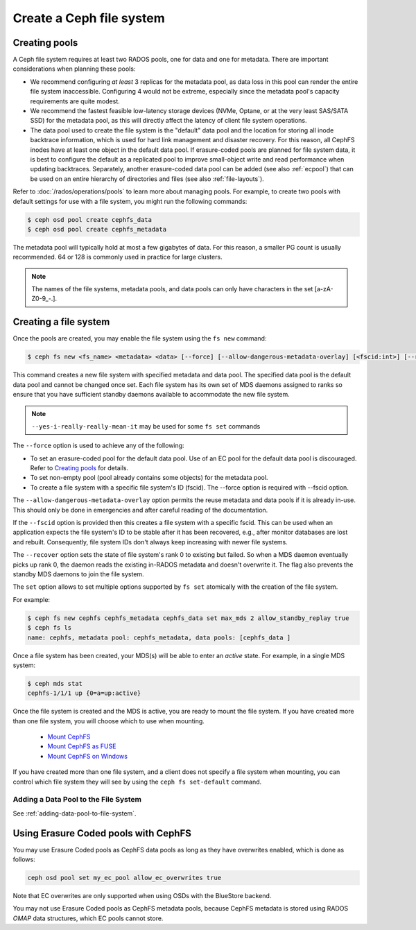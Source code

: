 =========================
Create a Ceph file system
=========================

Creating pools
==============

A Ceph file system requires at least two RADOS pools, one for data and one for metadata.
There are important considerations when planning these pools:

- We recommend configuring *at least* 3 replicas for the metadata pool,
  as data loss in this pool can render the entire file system inaccessible.
  Configuring 4 would not be extreme, especially since the metadata pool's
  capacity requirements are quite modest.
- We recommend the fastest feasible low-latency storage devices (NVMe, Optane,
  or at the very least SAS/SATA SSD) for the metadata pool, as this will
  directly affect the latency of client file system operations.
- The data pool used to create the file system is the "default" data pool and
  the location for storing all inode backtrace information, which is used for hard link
  management and disaster recovery. For this reason, all CephFS inodes
  have at least one object in the default data pool. If erasure-coded
  pools are planned for file system data, it is best to configure the default as
  a replicated pool to improve small-object write and
  read performance when updating backtraces. Separately, another erasure-coded
  data pool can be added (see also :ref:`ecpool`) that can be used on an entire
  hierarchy of directories and files (see also :ref:`file-layouts`).

Refer to :doc:`/rados/operations/pools` to learn more about managing pools.  For
example, to create two pools with default settings for use with a file system, you
might run the following commands:

.. code:: bash

    $ ceph osd pool create cephfs_data
    $ ceph osd pool create cephfs_metadata

The metadata pool will typically hold at most a few gigabytes of data. For
this reason, a smaller PG count is usually recommended. 64 or 128 is commonly
used in practice for large clusters.

.. note:: The names of the file systems, metadata pools, and data pools can
          only have characters in the set [a-zA-Z0-9\_-.].

Creating a file system
======================

Once the pools are created, you may enable the file system using the ``fs new`` command:

.. code:: bash

    $ ceph fs new <fs_name> <metadata> <data> [--force] [--allow-dangerous-metadata-overlay] [<fscid:int>] [--recover] [--yes-i-really-really-mean-it] [<set>...]

This command creates a new file system with specified metadata and data pool.
The specified data pool is the default data pool and cannot be changed once set.
Each file system has its own set of MDS daemons assigned to ranks so ensure that
you have sufficient standby daemons available to accommodate the new file system.

.. note::
   ``--yes-i-really-really-mean-it`` may be used for some ``fs set`` commands

The ``--force`` option is used to achieve any of the following:

- To set an erasure-coded pool for the default data pool. Use of an EC pool for the
  default data pool is discouraged. Refer to `Creating pools`_ for details.
- To set non-empty pool (pool already contains some objects) for the metadata pool.
- To create a file system with a specific file system's ID (fscid).
  The --force option is required with --fscid option.

The ``--allow-dangerous-metadata-overlay`` option permits the reuse metadata and
data pools if it is already in-use. This should only be done in emergencies and
after careful reading of the documentation.

If the ``--fscid`` option is provided then this creates a file system with a
specific fscid. This can be used when an application expects the file system's ID
to be stable after it has been recovered, e.g., after monitor databases are
lost and rebuilt. Consequently, file system IDs don't always keep increasing
with newer file systems.

The ``--recover`` option sets the state of file system's rank 0 to existing but
failed. So when a MDS daemon eventually picks up rank 0, the daemon reads the
existing in-RADOS metadata and doesn't overwrite it. The flag also prevents the
standby MDS daemons to join the file system.

The ``set`` option allows to set multiple options supported by ``fs set``
atomically with the creation of the file system.

For example:

.. code:: bash

    $ ceph fs new cephfs cephfs_metadata cephfs_data set max_mds 2 allow_standby_replay true
    $ ceph fs ls
    name: cephfs, metadata pool: cephfs_metadata, data pools: [cephfs_data ]

Once a file system has been created, your MDS(s) will be able to enter
an *active* state.  For example, in a single MDS system:

.. code:: bash

    $ ceph mds stat
    cephfs-1/1/1 up {0=a=up:active}

Once the file system is created and the MDS is active, you are ready to mount
the file system.  If you have created more than one file system, you will
choose which to use when mounting.

  - `Mount CephFS`_
  - `Mount CephFS as FUSE`_
  - `Mount CephFS on Windows`_

.. _Mount CephFS: ../../cephfs/mount-using-kernel-driver
.. _Mount CephFS as FUSE: ../../cephfs/mount-using-fuse
.. _Mount CephFS on Windows: ../../cephfs/ceph-dokan

If you have created more than one file system, and a client does not
specify a file system when mounting, you can control which file system
they will see by using the ``ceph fs set-default`` command.

Adding a Data Pool to the File System 
-------------------------------------

See :ref:`adding-data-pool-to-file-system`.


Using Erasure Coded pools with CephFS
=====================================

You may use Erasure Coded pools as CephFS data pools as long as they have overwrites enabled, which is done as follows:

.. code:: bash

    ceph osd pool set my_ec_pool allow_ec_overwrites true
    
Note that EC overwrites are only supported when using OSDs with the BlueStore backend.

You may not use Erasure Coded pools as CephFS metadata pools, because CephFS metadata is stored using RADOS *OMAP* data structures, which EC pools cannot store.

